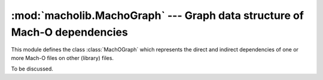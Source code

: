 :mod:`macholib.MachoGraph` --- Graph data structure of Mach-O dependencies
===============================================================================

.. module:: macholib.MachOGraph
   :synopsis: Graph data structure of Mach-O dependencies

This module defines the class :class:`MachOGraph` which represents the
direct and indirect dependencies of one or more  Mach-O files on
other (library) files.

.. class:: MachOGraph(...)

   To be discussed.
